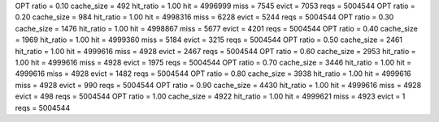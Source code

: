OPT ratio = 0.10 cache_size = 492 hit_ratio = 1.00 hit = 4996999 miss = 7545 evict = 7053 reqs = 5004544
OPT ratio = 0.20 cache_size = 984 hit_ratio = 1.00 hit = 4998316 miss = 6228 evict = 5244 reqs = 5004544
OPT ratio = 0.30 cache_size = 1476 hit_ratio = 1.00 hit = 4998867 miss = 5677 evict = 4201 reqs = 5004544
OPT ratio = 0.40 cache_size = 1969 hit_ratio = 1.00 hit = 4999360 miss = 5184 evict = 3215 reqs = 5004544
OPT ratio = 0.50 cache_size = 2461 hit_ratio = 1.00 hit = 4999616 miss = 4928 evict = 2467 reqs = 5004544
OPT ratio = 0.60 cache_size = 2953 hit_ratio = 1.00 hit = 4999616 miss = 4928 evict = 1975 reqs = 5004544
OPT ratio = 0.70 cache_size = 3446 hit_ratio = 1.00 hit = 4999616 miss = 4928 evict = 1482 reqs = 5004544
OPT ratio = 0.80 cache_size = 3938 hit_ratio = 1.00 hit = 4999616 miss = 4928 evict = 990 reqs = 5004544
OPT ratio = 0.90 cache_size = 4430 hit_ratio = 1.00 hit = 4999616 miss = 4928 evict = 498 reqs = 5004544
OPT ratio = 1.00 cache_size = 4922 hit_ratio = 1.00 hit = 4999621 miss = 4923 evict = 1 reqs = 5004544
